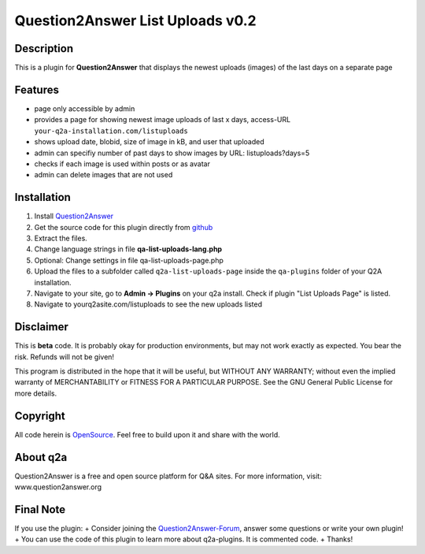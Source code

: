 ====================================
Question2Answer List Uploads v0.2
====================================
-----------
Description
-----------
This is a plugin for **Question2Answer** that displays the newest uploads (images) of the last days on a separate page

--------
Features
--------
- page only accessible by admin
- provides a page for showing newest image uploads of last x days, access-URL ``your-q2a-installation.com/listuploads``
- shows upload date, blobid, size of image in kB, and user that uploaded
- admin can specifiy number of past days to show images by URL: listuploads?days=5 
- checks if each image is used within posts or as avatar
- admin can delete images that are not used

------------
Installation
------------
#. Install Question2Answer_
#. Get the source code for this plugin directly from github_
#. Extract the files.
#. Change language strings in file **qa-list-uploads-lang.php**
#. Optional: Change settings in file qa-list-uploads-page.php
#. Upload the files to a subfolder called ``q2a-list-uploads-page`` inside the ``qa-plugins`` folder of your Q2A installation.
#. Navigate to your site, go to **Admin -> Plugins** on your q2a install. Check if plugin "List Uploads Page" is listed.
#. Navigate to yourq2asite.com/listuploads to see the new uploads listed

.. _Question2Answer: http://www.question2answer.org/install.php
.. _github: https://github.com/echteinfachtv/q2a-list-uploads-page

----------
Disclaimer
----------
This is **beta** code. It is probably okay for production environments, but may not work exactly as expected. You bear the risk. Refunds will not be given!

This program is distributed in the hope that it will be useful, but WITHOUT ANY WARRANTY; 
without even the implied warranty of MERCHANTABILITY or FITNESS FOR A PARTICULAR PURPOSE. 
See the GNU General Public License for more details.

-------
Copyright
-------
All code herein is OpenSource_. Feel free to build upon it and share with the world.

.. _OpenSource: http://www.gnu.org/licenses/gpl.html

---------
About q2a
---------
Question2Answer is a free and open source platform for Q&A sites. For more information, visit: www.question2answer.org

---------
Final Note
---------
If you use the plugin:
+ Consider joining the Question2Answer-Forum_, answer some questions or write your own plugin!
+ You can use the code of this plugin to learn more about q2a-plugins. It is commented code.
+ Thanks!

.. _Question2Answer-Forum: http://www.question2answer.org/qa/

